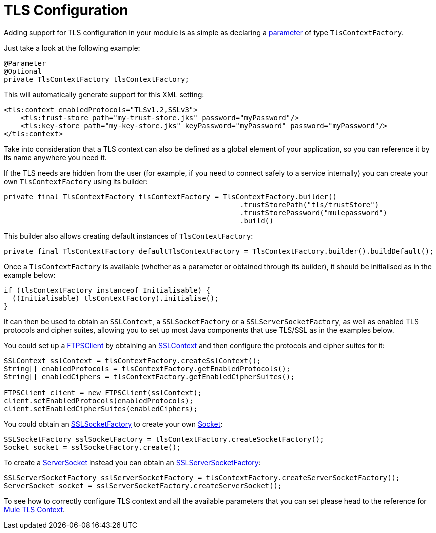 = TLS Configuration
:keywords: mule, sdk, security, tls

Adding support for TLS configuration in your module is as simple as declaring a <<parameters#, parameter>> of type `TlsContextFactory`.

Just take a look at the following example:

[source, java, linenums]
----
@Parameter
@Optional
private TlsContextFactory tlsContextFactory;
----

This will automatically generate support for this XML setting:

[source, xml, linenums]
----
<tls:context enabledProtocols="TLSv1.2,SSLv3">
    <tls:trust-store path="my-trust-store.jks" password="myPassword"/>
    <tls:key-store path="my-key-store.jks" keyPassword="myPassword" password="myPassword"/>
</tls:context>
----

Take into consideration that a TLS context can also be defined as a global element of your application,
so you can reference it by its name anywhere you need it.

If the TLS needs are hidden from the user (for example, if you need to connect safely to a service internally) you can create your own `TlsContextFactory` using its builder:

[source, java, linenums]
----
private final TlsContextFactory tlsContextFactory = TlsContextFactory.builder()
                                                        .trustStorePath("tls/trustStore")
                                                        .trustStorePassword("mulepassword")
                                                        .build()
----

This builder also allows creating default instances of `TlsContextFactory`:

[source, java, linenums]
----
private final TlsContextFactory defaultTlsContextFactory = TlsContextFactory.builder().buildDefault();
----

Once a `TlsContextFactory` is available (whether as a parameter or obtained through its builder), it should be initialised as in the example below:

[source, java, linenums]
----
if (tlsContextFactory instanceof Initialisable) {
  ((Initialisable) tlsContextFactory).initialise();
}
----

It can then be used to obtain an `SSLContext`, a `SSLSocketFactory` or a `SSLServerSocketFactory`, as well as enabled TLS protocols and cipher suites, allowing you to set up most Java components that use TLS/SSL as in the examples below.

You could set up a link:https://commons.apache.org/proper/commons-net/apidocs/org/apache/commons/net/ftp/FTPSClient.html[FTPSClient] by obtaining an link:https://docs.oracle.com/javase/8/docs/api/javax/net/ssl/SSLContext.html[SSLContext] and then configure the protocols and cipher suites for it:

[source, java, linenums]
----
SSLContext sslContext = tlsContextFactory.createSslContext();
String[] enabledProtocols = tlsContextFactory.getEnabledProtocols();
String[] enabledCiphers = tlsContextFactory.getEnabledCipherSuites();

FTPSClient client = new FTPSClient(sslContext);
client.setEnabledProtocols(enabledProtocols);
client.setEnabledCipherSuites(enabledCiphers);
----

You could obtain an link:https://docs.oracle.com/javase/8/docs/api/javax/net/ssl/SSLSocketFactory.html[SSLSocketFactory] to create your own link:https://docs.oracle.com/javase/8/docs/api/java/net/Socket.html[Socket]:

[source, java, linenums]
----
SSLSocketFactory sslSocketFactory = tlsContextFactory.createSocketFactory();
Socket socket = sslSocketFactory.create();
----

To create a link:https://docs.oracle.com/javase/8/docs/api/java/net/ServerSocket.html[ServerSocket] instead you can obtain an link:https://docs.oracle.com/javase/8/docs/api/index.html?javax/net/ssl/SSLServerSocketFactory.html[SSLServerSocketFactory]:

[source, java, linenums]
----
SSLServerSocketFactory sslServerSocketFactory = tlsContextFactory.createServerSocketFactory();
ServerSocket socket = sslServerSocketFactory.createServerSocket();
----

To see how to correctly configure TLS context and all the available parameters that
you can set please head to the reference for link:/connectors/common-about-tls[Mule TLS Context].

